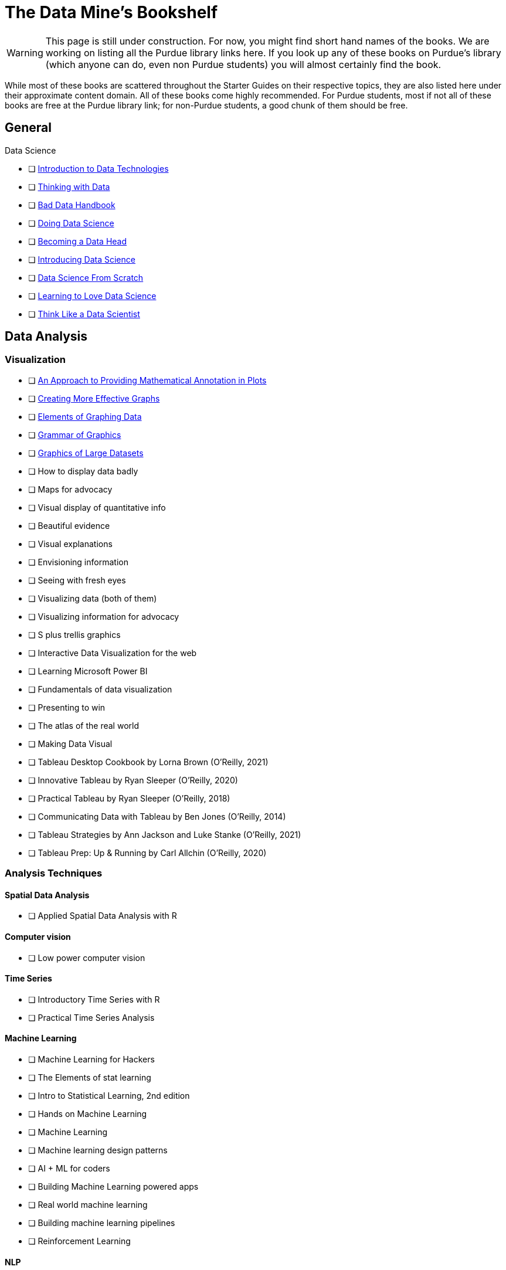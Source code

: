 = The Data Mine's Bookshelf

WARNING: This page is still under construction. For now, you might find short hand names of the books. We are working on listing all the Purdue library links here. If you look up any of these books on Purdue's library (which anyone can do, even non Purdue students) you will almost certainly find the book. 

While most of these books are scattered throughout the Starter Guides on their respective topics, they are also listed here under their approximate content domain. All of these books come highly recommended. For Purdue students, most if not all of these books are free at the Purdue library link; for non-Purdue students, a good chunk of them should be free. 

.Data Science

== General

            - [ ] https://purdue.primo.exlibrisgroup.com/permalink/01PURDUE_PUWL/uc5e95/alma99169850275601081[Introduction to Data Technologies]
            - [ ] https://purdue.primo.exlibrisgroup.com/permalink/01PURDUE_PUWL/ufs51j/alma99170206375101081[Thinking with Data]
            - [ ] https://purdue.primo.exlibrisgroup.com/permalink/01PURDUE_PUWL/uc5e95/alma99170206001401081[Bad Data Handbook]
            - [ ] https://purdue.primo.exlibrisgroup.com/permalink/01PURDUE_PUWL/uc5e95/alma99170206728901081[Doing Data Science]
            - [ ] https://purdue.primo.exlibrisgroup.com/permalink/01PURDUE_PUWL/uc5e95/alma99170208361701081[Becoming a Data Head]
            - [ ] https://purdue.primo.exlibrisgroup.com/permalink/01PURDUE_PUWL/uc5e95/alma99170207906501081[Introducing Data Science]
            - [ ] https://purdue.primo.exlibrisgroup.com/permalink/01PURDUE_PUWL/ufs51j/alma99170207834101081[Data Science From Scratch]
            - [ ] https://purdue.primo.exlibrisgroup.com/permalink/01PURDUE_PUWL/uc5e95/alma99170207211501081[Learning to Love Data Science]
            - [ ] https://purdue.primo.exlibrisgroup.com/permalink/01PURDUE_PUWL/uc5e95/alma99343484626401082[Think Like a Data Scientist]

== Data Analysis

=== Visualization

            - [ ] https://purdue.primo.exlibrisgroup.com/permalink/01PURDUE_PUWL/5imsd2/cdi_crossref_primary_10_2307_1390947[An Approach to Providing Mathematical Annotation in Plots]
            - [ ] https://purdue.primo.exlibrisgroup.com/permalink/01PURDUE_PUWL/5imsd2/cdi_proquest_miscellaneous_57612250[Creating More Effective Graphs]
            - [ ] https://purdue.primo.exlibrisgroup.com/permalink/01PURDUE_PUWL/ufs51j/alma99137093640001081[Elements of Graphing Data]
            - [ ] https://purdue.primo.exlibrisgroup.com/permalink/01PURDUE_PUWL/ufs51j/alma99169166003201081[Grammar of Graphics]
            - [ ] https://purdue.primo.exlibrisgroup.com/permalink/01PURDUE_PUWL/uc5e95/alma99169166769101081[Graphics of Large Datasets]
            - [ ] How to display data badly
            - [ ] Maps for advocacy
            - [ ] Visual display of quantitative info
            - [ ] Beautiful evidence
            - [ ] Visual explanations
            - [ ] Envisioning information 
            - [ ] Seeing with fresh eyes
            - [ ] Visualizing data (both of them)
            - [ ] Visualizing information for advocacy
            - [ ] S plus trellis graphics
            - [ ] Interactive Data Visualization for the web
            - [ ] Learning Microsoft Power BI
            - [ ] Fundamentals of data visualization
            - [ ] Presenting to win
            - [ ] The atlas of the real world
            - [ ] Making Data Visual
            - [ ] Tableau Desktop Cookbook by Lorna Brown (O’Reilly, 2021)
            - [ ] Innovative Tableau by Ryan Sleeper (O’Reilly, 2020)
            - [ ] Practical Tableau by Ryan Sleeper (O’Reilly, 2018)
            - [ ] Communicating Data with Tableau by Ben Jones (O’Reilly, 2014)
            - [ ] Tableau Strategies by Ann Jackson and Luke Stanke (O’Reilly, 2021)
            - [ ] Tableau Prep: Up & Running by Carl Allchin (O’Reilly, 2020)

=== Analysis Techniques

==== Spatial Data Analysis

                - [ ] Applied Spatial Data Analysis with R

==== Computer vision

                - [ ] Low power computer vision

==== Time Series

                - [ ] Introductory Time Series with R
                - [ ] Practical Time Series Analysis

==== Machine Learning

                - [ ] Machine Learning for Hackers
                - [ ] The Elements of stat learning
                - [ ] Intro to Statistical Learning, 2nd edition
                - [ ] Hands on Machine Learning
                - [ ] Machine Learning
                - [ ] Machine learning design patterns
                - [ ] AI + ML for coders
                - [ ] Building Machine Learning powered apps
                - [ ] Real world machine learning
                - [ ] Building machine learning pipelines
                - [ ] Reinforcement Learning

==== NLP

                - [ ] Natural Language Processing with Transformers by Lewis Tunstall, Leandro von Werra, and Thomas Wolf (O’Reilly, 2022)
                - [ ] Practical Natural Language Processing by Sowmya Vajjala, Bodhisattwa Majumder, Anuj Gupta, and Harshit Surana (O’Reilly, 2020)
                - [ ] Natural Language Processing with PyTorch by Delip Rao and Brian McMahan (O’Reilly, 2019)
                - [ ] GPT-3 by Sandra Kublik and Shubham Saboo (O’Reilly, 2022)
                - [ ] Natural Language Processing with Spark NLP by Alex Thomas (O’Reilly, 2020)

==== Neural networks

                - [ ] Strengthening deep neural networks
                - [ ] Fundamentals of deep learning
                - [ ] Deep learning
                - [ ] Generative deep learning
                - [ ] Deep learning from scratch
                - [ ] Deep learning cookbook
                - [ ] Deep learning for coders
                - [ ] Grokking deep learning
                - [ ] Deep learning and the game of go
                - [ ] TensorFlow for deep learning
                - [ ] Learning TensorFlow
                - [ ] Practical deep learning for cloud, mobile and edge

=== Specific Subject Analysis

==== Sports

                - [ ] Baseball hacks
                - [ ] Sport business analytics

==== Biology, Bioinformatics, Forestry

                - [ ] Statistical Methods in Bioinformatics
                - [ ] Developing Bioinformatics Computer Skills
                - [ ] Bioinformatics data skills
                - [ ] Blast
                - [ ] Modern statistics for modern biology
                - [ ] Deep learning for life sciences
                - [ ] Forest Analytics with R

== Gathering Data

===  Data Mining

            - [ ] Programming Collective Intelligence
            - [ ] Mining the social web

.Data Engineering

== General

            - [ ] 97 Things every cloud engineer should know
            - [ ] 97 things data engineer
            - [ ] Foundations for architecting data solutions
            - [ ] Building secure and reliable systems
            - [ ] Designing Data Intensive Applications
            - [ ] 97 things every engineering manager should know
            - [ ] The enterprise big data lake

== Platforms

=== Spark

                - [ ] Spark the definitive guide
                - [ ] High performance spark
                - [ ] Stream processing with Apache Spark
                - [ ] Advanced analytics with spark
                - [ ] Learning spark

=== Azure

                - [ ] Mastering azure analytics

=== Hive

                - [ ] Programming hive

=== Hadoop

                - [ ] Hadoop The definitie guide
                - [ ] Hadoop application architectures
                - [ ] Hadoop in practice
                - [ ] Data analytics with Hadoop

=== AWS

                - [ ] AWS cookbook
                - [ ] Migrating to aws: a managers guide
                - [ ] Data science on AWS

=== MapReduce 

                - [ ] Mapreduce Design Patterns

=== Kafka

                - [ ] Mastering Kafka Streams
                - [ ] Architecting Modern Data Platforms
                - [ ] Kafka: The definitive Guide

== Containers

=== Kubernetes

                - [ ] Kubernetes Operators
                - [ ] Production Kubernetes
                - [ ] Kubernetes best practices
                - [ ] Kubernetes patterns

.Methodology

== Agile

            - [ ] Agile Data Science 2.0
            - [ ] Agile for everybody
            - [ ] 97 things every scrum
            - [ ] Learning agile
            - [ ] Agile project management
            - [ ] Agile practice guide

== Data Ethics

            - [ ] 97 Things about ethics everyone should know

== Devops

            - [ ] Intro to devops with chocolate, lego

== Incorporating Diverse Backgrounds

            - [ ] Asked and Answered by Pamela E. Harris and Aris Winger (2020)
            - [ ] Practices and Policies by Pamela E. Harris and Aris Winger (2021)
            - [ ] Read and Rectify by Pamela E. Harris and Aris Winger (2022)
            - [ ] Testimonios by Pamela E. Harris, Alicia Prieto-Langarica, Vanessa Rivera Quiñones, Luis Sordo Vieira, Rosaura Uscanga, and Andrés R. Vindas Meléndez
            - [ ] Unleash Different by Rich Donovan (2018)

== Version Control
 
=== SVN/Subversion

                - [ ] Version Control with Subversion
                
=== Git/Github

                - [ ] Learn git in a month of lunches
                - [ ] Building tools with Github
                - [ ] Git for Teams
                - [ ] Version Control with Git

.Miscellaneous Tools
 
== Raspberry Pi

                - [ ] Raspberry Pi cookbook

== Open Source

                - [ ] Data analysis with open source tools

== Command Line

                - [ ] Data science at the command line

== Unix

=== GNU

                    - [ ] Learning GNU Emacs

=== Tools

                    - [ ] Flex and Bison
